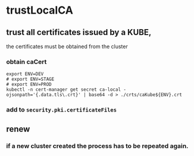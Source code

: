 * trustLocalCA

** trust all certificates issued by a KUBE,
the certificates must be obtained from the cluster
*** obtain caCert
#+BEGIN_SRC shell :results drawer
  export ENV=DEV
  # export ENV=STAGE
  # export ENV=PROD
  kubectl -n cert-manager get secret ca-local -ojsonpath='{.data.tls\.crt}' | base64 -d > ./crts/caKube${ENV}.crt
#+END_SRC
*** add to ~security.pki.certificateFiles~
** renew
*** if a new cluster created the process has to be repeated again.
